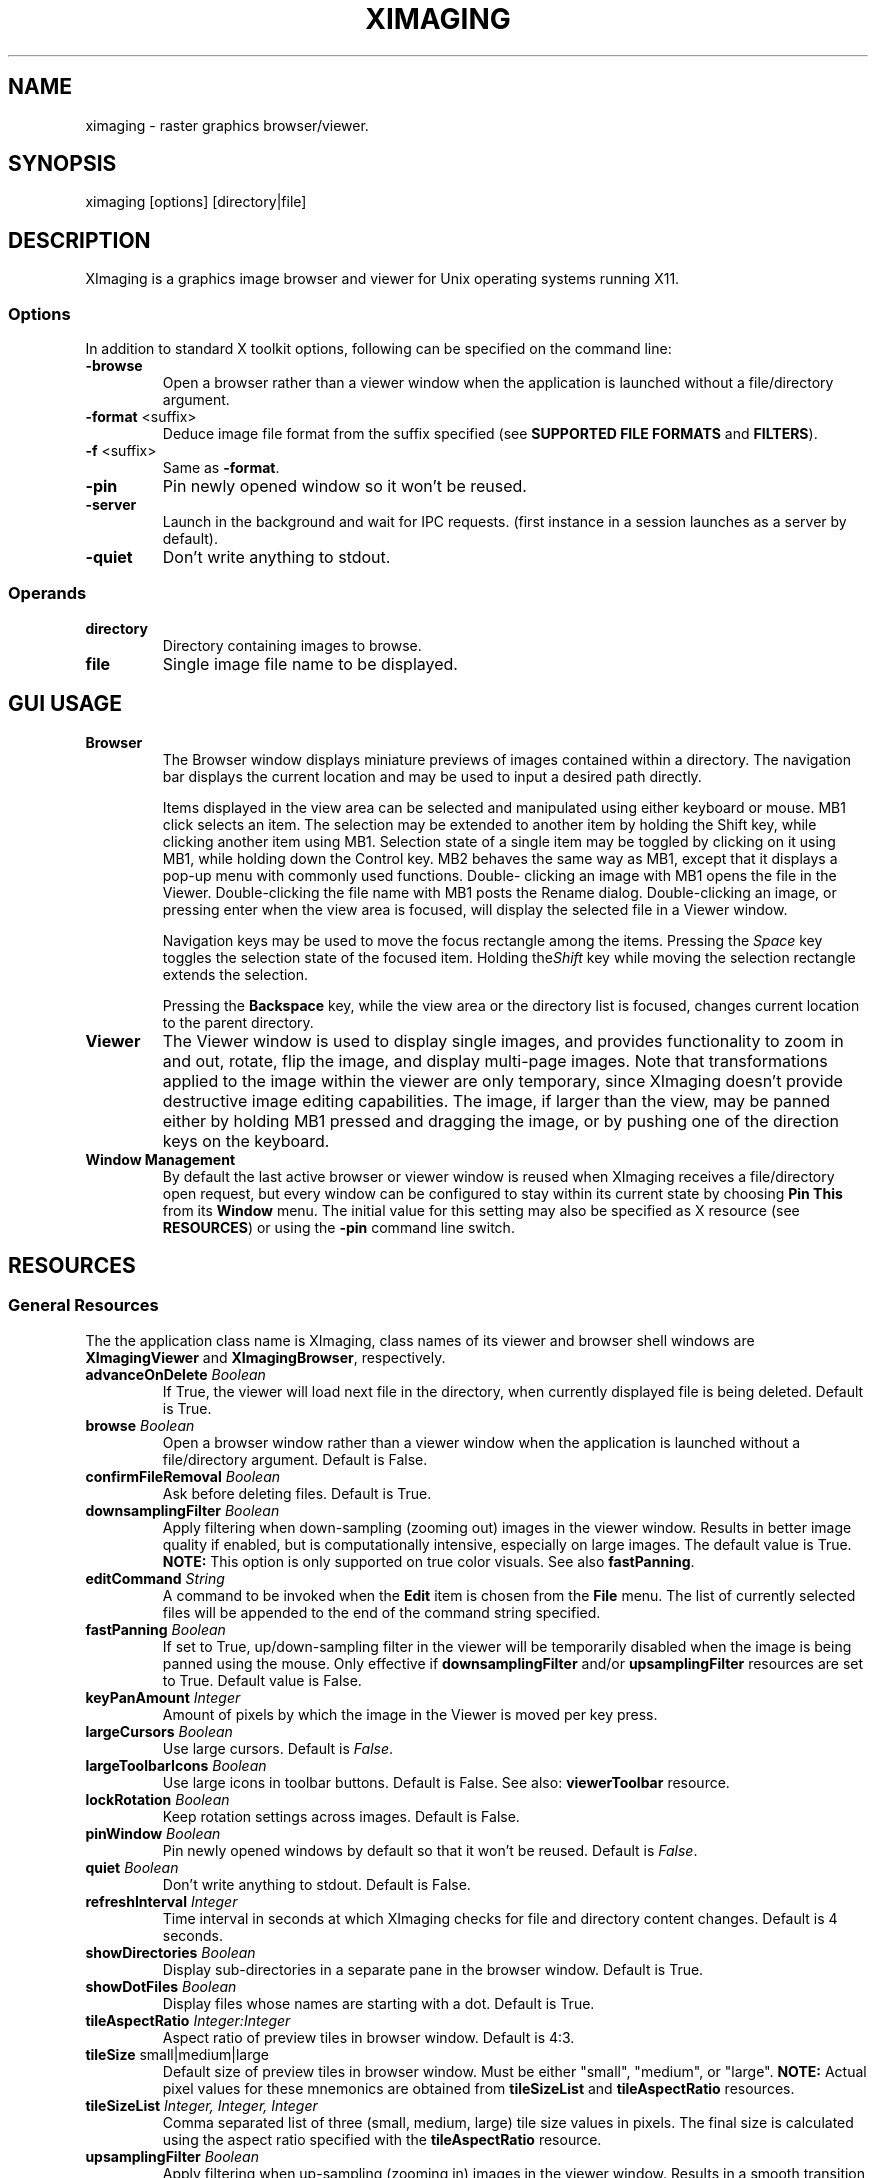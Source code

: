 .\" Copyright (C) 2012-2024 alx@fastestcode.org
.\" This software is distributed under the terms of the MIT license.
.\" See the included LICENSE file for further information.
.\"
.TH XIMAGING 1
.SH NAME
ximaging \- raster graphics browser/viewer.
.SH SYNOPSIS
ximaging [options] [directory|file]
.SH DESCRIPTION
.PP
XImaging is a graphics image browser and viewer for Unix operating systems
running X11.
.SS Options
.PP
In addition to standard X toolkit options, following can be specified on the
command line:
.TP
\fB\-browse\fP
Open a browser rather than a viewer window when the application is launched
without a file/directory argument.
.TP
\fB\-format\fP <suffix>
Deduce image file format from the suffix specified
(see \fBSUPPORTED FILE FORMATS\fP and \fBFILTERS\fP).
.TP
\fB-f\fP <suffix>
Same as \fB\-format\fP.
.TP
\fB\-pin\fP
Pin newly opened window so it won't be reused.
.TP
\fB\-server\fP
Launch in the background and wait for IPC requests.
(first instance in a session launches as a server by default).
.TP
\fB\-quiet\fP
Don't write anything to stdout.
.SS Operands
.PP
.TP
\fBdirectory\fP
Directory containing images to browse.
.TP
\fBfile\fP
Single image file name to be displayed.
.SH GUI USAGE
.TP
\fBBrowser\fP
The Browser window displays miniature previews of images contained within a
directory. The navigation bar displays the current location and may be used to
input a desired path directly.
.IP
Items displayed in the view area can be selected and manipulated using
either keyboard or mouse. MB1 click selects an item. The selection may be
extended to another item by holding the Shift key, while clicking another item
using MB1. Selection state of a single item may be toggled by clicking on it
using MB1, while holding down the Control key. MB2 behaves the same way as MB1,
except that it displays a pop-up menu with commonly used functions. Double\-
clicking an image with MB1 opens the file in the Viewer. Double\-clicking the
file name with MB1 posts the Rename dialog. Double\-clicking an image, or
pressing enter when the view area is focused, will display the selected file
in a Viewer window.
.IP
Navigation keys may be used to move the focus rectangle among the items.
Pressing the \fISpace\fP key toggles the selection state of
the focused item. Holding the\fIShift\fP key while moving the selection
rectangle extends the selection.
.IP
Pressing the \fBBackspace\fP key, while the view area or the directory list is
focused, changes current location to the parent directory.
.TP
\fBViewer\fP
The Viewer window is used to display single images, and provides functionality
to zoom in and out, rotate, flip the image, and display multi\-page images.
Note that transformations applied to the image within the viewer are only
temporary, since XImaging doesn't provide destructive image editing capabilities.
The image, if larger than the view, may be panned either by holding MB1 pressed
and dragging the image, or by pushing one of the direction keys on the keyboard.
.TP
\fBWindow Management\fP
By default the last active browser or viewer window is reused when XImaging
receives a file/directory open request, but every window can be configured
to stay within its current state by choosing \fBPin This\fP from its
\fBWindow\fP menu. The initial value for this setting may also be specified as
X resource (see \fBRESOURCES\fP) or using the \fB\-pin\fP command line switch.
.SH RESOURCES
.SS General Resources
The the application class name is XImaging, class names of its viewer and
browser shell windows are \fBXImagingViewer\fP and \fBXImagingBrowser\fP,
respectively.
.TP
\fBadvanceOnDelete\fP \fIBoolean\fP
If True, the viewer will load next file in the directory, when currently
displayed file is being deleted. Default is True.
.TP
\fBbrowse\fP \fIBoolean\fP
Open a browser window rather than a viewer window when the application is
launched without a file/directory argument. Default is False.
.TP
\fBconfirmFileRemoval\fP \fIBoolean\fP
Ask before deleting files. Default is True.
.TP
\fBdownsamplingFilter\fP \fIBoolean\fP
Apply filtering when down\-sampling (zooming out) images in the viewer window.
Results in better image quality if enabled, but is computationally intensive,
especially on large images. The default value is True.
\fBNOTE:\fP This option is only supported on true color visuals.
See also \fBfastPanning\fP.
.TP
\fBeditCommand\fP \fIString\fP
A command to be invoked when the \fBEdit\fP item is chosen from the \fBFile\fP
menu. The list of currently selected files will be appended to the end of the
command string specified.
.TP
\fBfastPanning\fP \fIBoolean\fP
If set to True, up/down\-sampling filter in the viewer will be
temporarily disabled when the image is being panned using the mouse.
Only effective if \fBdownsamplingFilter\fP and/or \fBupsamplingFilter\fP
resources are set to True. Default value is False.
.TP
\fBkeyPanAmount\fP \fIInteger\fP
Amount of pixels by which the image in the Viewer is moved per key press.
.TP
\fBlargeCursors\fP \fIBoolean\fP
Use large cursors. Default is \fIFalse\fP.
.TP
\fBlargeToolbarIcons\fP \fIBoolean\fP
Use large icons in toolbar buttons. Default is False.
See also: \fBviewerToolbar\fP resource.
.TP
\fBlockRotation\fP \fIBoolean\fP
Keep rotation settings across images. Default is False.
.TP
\fBpinWindow\fB \fIBoolean\fP
Pin newly opened windows by default so that it won't be reused.
Default is \fIFalse\fP.
.TP
\fBquiet\fP \fIBoolean\fP
Don't write anything to stdout. Default is False.
.TP
\fBrefreshInterval\fP \fIInteger\fP
Time interval in seconds at which XImaging checks for file
and directory content changes. Default is 4 seconds.
.TP
\fBshowDirectories\fB \fIBoolean\fP
Display sub\-directories in a separate pane in the browser window.
Default is True.
.TP
\fBshowDotFiles\fP \fIBoolean\fP
Display files whose names are starting with a dot. Default is True.
.TP
\fBtileAspectRatio\fP \fIInteger:Integer\fP
Aspect ratio of preview tiles in browser window. Default is 4:3.
.TP
\fBtileSize\fP small|medium|large
Default size of preview tiles in browser window. Must be either "small",
"medium", or "large". \fBNOTE:\fP Actual pixel values for these mnemonics
are obtained from \fBtileSizeList\fP and \fBtileAspectRatio\fP resources.
.TP
\fBtileSizeList\fP \fIInteger, Integer, Integer\fP
Comma separated list of three (small, medium, large) tile size values in
pixels. The final size is calculated using the aspect ratio specified with
the \fBtileAspectRatio\fP resource.
.TP
\fBupsamplingFilter\fP \fIBoolean\fP
Apply filtering when up\-sampling (zooming in) images in the viewer window.
Results in a smooth transition between zoomed\-in pixels. Default value is
\fIFalse\fP. \fBNOTE:\fP This option is only supported on true color visuals.
.TP
\fBviewerToolbar\fP \fIBoolean\fP
If set to \fITrue\fP, a toolbar containing some of the most frequently used
commands will be shown in the viewer window. The default value is False.
.TP
\fBvisualProgress\fP \fIBoolean\fP
Display the image in the viewer window as it is being loaded.
Default is \fITrue\fP.
.TP
\fBzoomFit\fP \fIBoolean\fP
Shrink the image to fit the viewer window. Default is True.
.TP
\fBzoomIncrement\fP \fI<1.1 - 4.0>\fP
Specifies the increment value for the zoom-in/out function. Must be in the
1.1 - 4.0 range. Default is 1.6.
.SS Path Field Widget Resources
The path field widget consists of a text field that displays the current
working directory with an array of push buttons, each representing an element
of the path, above\.
.PP
The class name of the widget is \fBPathField\fP, the widget name
\fBpathField\fP. Aside from resources described below, the widget inherits
resources from XmManager(3)\.
.TP
\fBbuttonHeight \fIInteger\fP\fP
A value in percent that sets the vertical size of path element buttons
relative to the height of the font used to draw text in the widget\.
Default is 100\.
.TP
\fBcompactPath\fP \fIBoolean\fP
If True, the $HOME part of the path will be represented by a tilde\.
Default is true\.
.SH SUPPORTED FILE FORMATS
.PP
.nf
JPEG Image (jpg, jpeg, jpe, jif, jfif, jfi)
MS-Windows Bitmap - BMP V3+, uncompressed only (bmp)
Netpbm - Portable Any Map, Type 4 to 7 (pbm, pgm, ppm, pam)
PC-Paintbrush V5 (pcx)
Portable Network Graphics (png)
Silicon Graphics Image (sgi, rgb, rgba, int, inta, bw)
Sun Microsystems Raster Image (ras, sun)
Tagged Image File (tif, tiff)
Truevision (tga, tpic)
X/CDE Bitmap (xbm, bm)
X/CDE Pixmap (xpm, pm) - XMP3 only
.fi
.PP
Support for additional image types is available through filters.
.SH FILTERS
.PP
A filter is an executable program that can read a particular image format and
write its contents to the stdout in PNM (Netpbm) format, which XImaging will
then read and display.
.PP
To use a filter, XImaging needs to know the executable's file name, and what
image name suffixes it should be invoked for. This is defined by two mandatory
and one optional Xresource records.
.PP
.nf
XImaging.filter.<\fBfilter_name\fP>: <\fBexecutable_file_name\fP>
XImaging.filter.<\fBfilter_name\fP>.suffixes: <\fBlist_of_suffixes\fP>
XImaging.filter.<\fBfilter_name\fP>.description: <\fBtype_description\fP>
.fi
.PP
\fBfilter_name\fP may be any string adhering to X resource specification.
.PP
\fBexecutable_file_name\fP specifies the file name of the filter executable
and its arguments, in which the placeholder \fB%n\fP is expanded to the
image file name.
.PP
\fBlist_of_suffixes\fP should contain one or more, space separated, file name
suffixes (without the dot character) this filter should be invoked for.
.PP
\fBtype_description\fP is optional and specifies the descriptive text to be
displayed in viewer's status area, which defaults to PNM data type if omitted.
.PP
\fBFilter examples using \fIconvert\fP (ImageMagick) and \fIxcf2pmn\fP
(xcftools):\fP
.PP
.nf
XImaging.filter.imagemagick: convert %n pam:-
XImaging.filter.imagemagick.suffixes: svg gif psd

XImaging.filter.gimp: xcf2pnm -c -b #ffffff %n
XImaging.filter.gimp.suffixes: xcf
XImaging.filter.gimp.description: GIMP Image
.fi
.SH AUTHORS
.PP
XImaging was written and is maintained by alx@fastestcode.org
.SH CAVEATS
.PP
XImaging doesn't provide file format conversion features. There are tools \-
e.g., ImageMagick (http://www.imagemagick.org) \- designed for this purpose.
